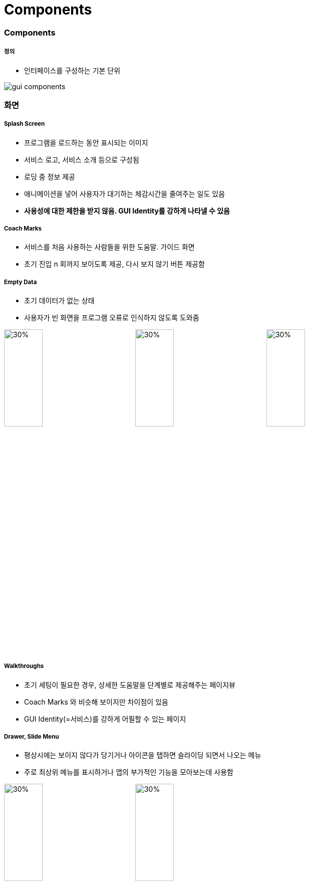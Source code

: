 = Components

=== Components

===== 정의
* 인터페이스를 구성하는 기본 단위

image:./images/gui-components.png[]

=== 화면

===== Splash Screen
* 프로그램을 로드하는 동안 표시되는 이미지
* 서비스 로고, 서비스 소개 등으로 구성됨
* 로딩 중 정보 제공
* 애니메이션을 넣어 사용자가 대기하는 체감시간을 줄여주는 일도 있음
* *사용성에 대한 제한을 받지 않음. GUI Identity를 강하게 나타낼 수 있음*

===== Coach Marks
* 서비스를 처음 사용하는 사람들을 위한 도움말. 가이드 화면
* 초기 진입 n 회까지 보이도록 제공, 다시 보지 않기 버튼 제공함

===== Empty Data
* 초기 데이터가 없는 상태
* 사용자가 빈 화면을 프로그램 오류로 인식하지 않도록 도와줌

image:./images/splash-screen.png[30%, 30%]
image:./images/coach-marks.png[30%, 30%]
image:./images/empty-data.png[30%, 30%]

===== Walkthroughs
* 초기 세팅이 필요한 경우, 상세한 도움말을 단계별로 제공해주는 페이지뷰
* Coach Marks 와 비슷해 보이지만 차이점이 있음
* GUI Identity(=서비스)를 강하게 어필할 수 있는 페이지

===== Drawer, Slide Menu
* 평상시에는 보이지 않다가 당기거나 아이콘을 탭하면 슬라이딩 되면서 나오는 메뉴
* 주로 최상위 메뉴를 표시하거나 앱의 부가적인 기능을 모아보는데 사용함

image:./images/walk-throughts.png[30%, 30%]
image:./images/slide-menu.png[30%, 30%]

=== Bar

===== Status Bar
* 디바이스의 현재 상태에 대한 정보를 표시하는 역할

===== App Bar, Navigation Bar, Title Bar
* Status Bar 바로 아래 위치함
* Android => App Bar
* iOS => Navigation Bar
* 사용자가 뎁스 개념을 인지할 수 있도록 도와줌

===== Tabs, Tab Bar
* Android
** Tabs 
** App Bar 바로 아래 위치함
** 같은 상위 개념의 화면을 진입하는 기능 제공

image:./images/status-bar.png[30%, 30%]
image:./images/app-bar.png[30%, 30%]
image:./images/tab-bar.png[30%, 30%]

=== List

===== List View, List
* 리스트로 구성된 화면
* Line에 따라 Single Line List, Two Line List 등이라 함
* 썸네일이 있는 경우 Thumbnail List이라고 함

===== List Index
* 같은 속성끼리 그룹화 된 리스트는 그 그룹의 인덱스를 제공함
* 사용자의 인지를 도움

===== Index Scroll
* 리스트의 빠른 탐색을 도움

image:./images/list-view.png[30%, 30%]
image:./images/list-index.png[30%, 30%]
image:./images/list-scroll.png[30%, 30%]

=== Gird

===== Grid View
* 썸네일로 구성된 화면 또는 컨텐츠의 정렬이 바둑판으로 구성된 화면

image:./images/grid-view.png[30%, 30%]

=== Dialog, Popup

===== Alert
* 경고 및 문제를 알려주는 기능
* 확인, 취소 등의 간단한 액션만 가능함

===== Toast
* 사용자가 진행한 동작에 대해 가벼운 피드백을 제공해주는 기능

===== Popup
* 사용자의 위크플로우를 결정하는 기능
* Alert, Toast를 제외한 나머지 화면 

image:./images/alert.png[30%, 30%]
image:./images/toast.png[30%, 30%]
image:./images/popup.png[30%, 30%]

=== Picker

===== Pickers
* 제공된 메뉴에서 사용자가 고를 수 있는 컨트롤러
* DatePicker, ColorPicker

=== Slider, Progress Bar

===== Slider 
* Slider Thumb가 반드시 있어야 함
* Slider Thumb를 좌우, 상하 움직여 범위 조절함
* 사용자가 컨트롤 할 수 있음

===== Progress Bar
* Slider Thumb가 없음
* 작업이 얼마나 진행되었는지 표시해주는 기능
* 사용자가 컨트롤 할 수 없음

image:./images/slider.png[30%, 30%]
image:./images/progress-bar.png[30%, 30%]

=== ETC.

===== Drop-down List
* 디폴트 값이 항상 있어야 함

===== Radio Button
* 선택 항목 중 1개만 선택할 수 있음

===== Check Box
* 선택 항목 중 여러 개를 선택할 수 있는 경우 사용함

===== Toggle Button
* 활성화, 비성활를 설정할 때 사용하는 버튼

===== Switch
* On, Off를 설정할 때 쓰이는 버튼

image:./images/drop-down-list.png[30%, 30%]
image:./images/radio-button.png[30%, 30%]
image:./images/checkbox.png[30%, 30%]

image:./images/toggle-button.png[30%, 30%]
image:./images/switch.png[30%, 30%]